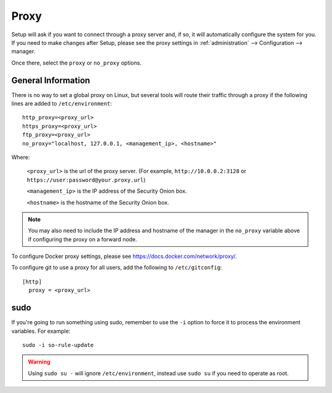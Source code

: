 .. _proxy:

Proxy
=====

Setup will ask if you want to connect through a proxy server and, if so, it will automatically configure the system for you. If you need to make changes after Setup, please see the proxy settings in :ref:`administration` --> Configuration --> manager. 

.. image:: images/config-item-manager.png
  :target: _images/config-item-manager.png

Once there, select the ``proxy`` or ``no_proxy`` options.

General Information
-------------------

There is no way to set a global proxy on Linux, but several tools will route their traffic through a proxy if the following lines are added to ``/etc/environment``:

::

    http_proxy=<proxy_url>
    https_proxy=<proxy_url>
    ftp_proxy=<proxy_url>
    no_proxy="localhost, 127.0.0.1, <management_ip>, <hostname>"
    
Where:

    ``<proxy_url>`` is the url of the proxy server. (For example, ``http://10.0.0.2:3128`` or ``https://user:password@your.proxy.url``)
    
    ``<management_ip>`` is the IP address of the Security Onion box.
    
    ``<hostname>`` is the hostname of the Security Onion box.
   
.. note::
    You may also need to include the IP address and hostname of the manager in the ``no_proxy`` variable above if configuring the proxy on a forward node.
   
To configure Docker proxy settings, please see https://docs.docker.com/network/proxy/.

To configure git to use a proxy for all users, add the following to ``/etc/gitconfig``:

::

    [http]
      proxy = <proxy_url>

sudo
----

If you're going to run something using sudo, remember to use the ``-i`` option to force it to process the environment variables. For example:

::

    sudo -i so-rule-update

.. warning::
    Using ``sudo su -`` will ignore ``/etc/environment``, instead use ``sudo su`` if you need to operate as root.
